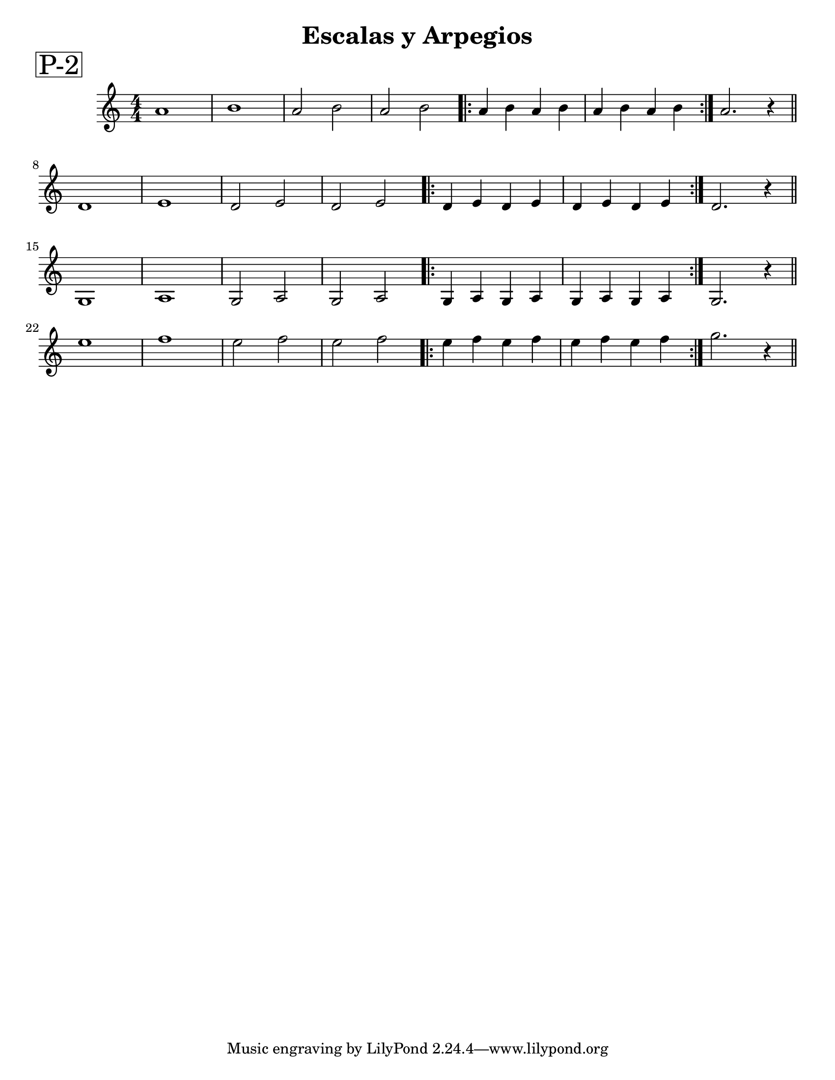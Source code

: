 \version "2.22.2"

ejercicioUno = 
\relative c'{
  \numericTimeSignature
  \time 4/4
  a'1 b a2 b a b \repeat volta 2 {a4 b a b a b a b} a2. r4 \bar "||" \break
  d,1 e d2 e d e \repeat volta 2 {d4 e d e d e d e} d2. r4 \bar "||" \break
  g,1 a g2 a g a \repeat volta 2 {g4 a g a g a g a} g2. r4 \bar "||" \break
  e''1 f e2 f e f \repeat volta 2 {e4 f e f e f e f} g2. r4 \bar "||" \break
}


\paper {
   #(set-paper-size "letter")
   %annotate-spacing = ##t
}

\book{ % primer libro
  \bookpart{ % primera parte
    \header{ 
      title = "Escalas y Arpegios"
      %subtitle = " "
      %meter = "ESCALAS y ARPEGIOS"
      %composer = "Autor"
    }
    \markup \fontsize #5 \box "P-2"
    
    
    % cabeceras de este libro y parte
    \score{ \ejercicioUno
     % primera partitura
       \header { tempo = "estrellita" 
       
       } % cabeceras de esta partitura
    }
    %\score{ ... } % segunda partitura
  } % fin de la parte y salto de página
  %\bookpart{ ... } % segunda parte
}
